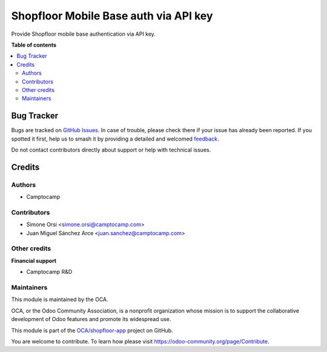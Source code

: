 ======================================
Shopfloor Mobile Base auth via API key
======================================

.. 
   !!!!!!!!!!!!!!!!!!!!!!!!!!!!!!!!!!!!!!!!!!!!!!!!!!!!
   !! This file is generated by oca-gen-addon-readme !!
   !! changes will be overwritten.                   !!
   !!!!!!!!!!!!!!!!!!!!!!!!!!!!!!!!!!!!!!!!!!!!!!!!!!!!
   !! source digest: sha256:59ca843575f217829d2c6e6bfadf4df72eb74a6d12fb98d043a12a36a6094465
   !!!!!!!!!!!!!!!!!!!!!!!!!!!!!!!!!!!!!!!!!!!!!!!!!!!!

.. |badge1| image:: https://img.shields.io/badge/maturity-Beta-yellow.png
    :target: https://odoo-community.org/page/development-status
    :alt: Beta
.. |badge2| image:: https://img.shields.io/badge/licence-LGPL--3-blue.png
    :target: http://www.gnu.org/licenses/lgpl-3.0-standalone.html
    :alt: License: LGPL-3
.. |badge3| image:: https://img.shields.io/badge/github-OCA%2Fshopfloor--app-lightgray.png?logo=github
    :target: https://github.com/OCA/shopfloor-app/tree/18.0/shopfloor_mobile_base_auth_api_key
    :alt: OCA/shopfloor-app
.. |badge4| image:: https://img.shields.io/badge/weblate-Translate%20me-F47D42.png
    :target: https://translation.odoo-community.org/projects/shopfloor-app-18-0/shopfloor-app-18-0-shopfloor_mobile_base_auth_api_key
    :alt: Translate me on Weblate
.. |badge5| image:: https://img.shields.io/badge/runboat-Try%20me-875A7B.png
    :target: https://runboat.odoo-community.org/builds?repo=OCA/shopfloor-app&target_branch=18.0
    :alt: Try me on Runboat

|badge1| |badge2| |badge3| |badge4| |badge5|

Provide Shopfloor mobile base authentication via API key.

**Table of contents**

.. contents::
   :local:

Bug Tracker
===========

Bugs are tracked on `GitHub Issues <https://github.com/OCA/shopfloor-app/issues>`_.
In case of trouble, please check there if your issue has already been reported.
If you spotted it first, help us to smash it by providing a detailed and welcomed
`feedback <https://github.com/OCA/shopfloor-app/issues/new?body=module:%20shopfloor_mobile_base_auth_api_key%0Aversion:%2018.0%0A%0A**Steps%20to%20reproduce**%0A-%20...%0A%0A**Current%20behavior**%0A%0A**Expected%20behavior**>`_.

Do not contact contributors directly about support or help with technical issues.

Credits
=======

Authors
-------

* Camptocamp

Contributors
------------

- Simone Orsi <simone.orsi@camptocamp.com>
- Juan Miguel Sánchez Arce <juan.sanchez@camptocamp.com>

Other credits
-------------

**Financial support**

- Camptocamp R&D

Maintainers
-----------

This module is maintained by the OCA.

.. image:: https://odoo-community.org/logo.png
   :alt: Odoo Community Association
   :target: https://odoo-community.org

OCA, or the Odoo Community Association, is a nonprofit organization whose
mission is to support the collaborative development of Odoo features and
promote its widespread use.

This module is part of the `OCA/shopfloor-app <https://github.com/OCA/shopfloor-app/tree/18.0/shopfloor_mobile_base_auth_api_key>`_ project on GitHub.

You are welcome to contribute. To learn how please visit https://odoo-community.org/page/Contribute.
